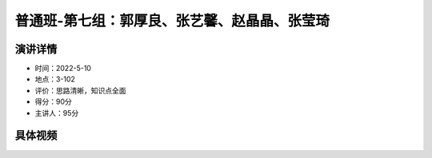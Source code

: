 普通班-第七组：郭厚良、张艺馨、赵晶晶、张莹琦
===============================================

演讲详情
--------

-  时间：2022-5-10
-  地点：3-102
-  评价：思路清晰，知识点全面
-  得分：90分
-  主讲人：95分

具体视频
--------

.. raw:: html

   <html xmlns="http://www.w3.org/1999/xhtml"><head></head><body><video controls="" height="100%" width="100%">
      <source data-src="https://outin-0fed40cae50711eaa61200163e1c94a4.oss-cn-shanghai.aliyuncs.com/sv/8f510fd-180b0fd1993/8f510fd-180b0fd1993.mp4" type="video/mp4" src="https://outin-0fed40cae50711eaa61200163e1c94a4.oss-cn-shanghai.aliyuncs.com/sv/8f510fd-180b0fd1993/8f510fd-180b0fd1993.mp4" />
      </video></body></html>


